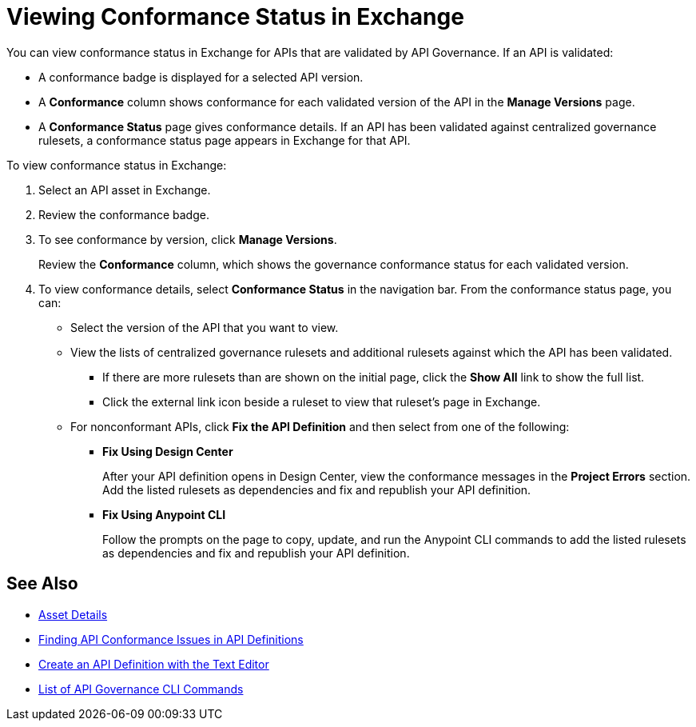 = Viewing Conformance Status in Exchange 

You can view conformance status in Exchange for APIs that are validated by API Governance. If an API is validated:

* A conformance badge is displayed for a selected API version.
* A *Conformance* column shows conformance for each validated version of the API in the *Manage Versions* page. 
* A *Conformance Status* page gives conformance details. If an API has been validated against centralized governance rulesets, a conformance status page appears in Exchange for that API. 

To view conformance status in Exchange:

. Select an API asset in Exchange. 

. Review the conformance badge.
+
. To see conformance by version, click *Manage Versions*.
+
Review the *Conformance* column, which shows the governance conformance status for each validated version.
+
. To view conformance details, select *Conformance Status* in the navigation bar.
From the conformance status page, you can:
+
* Select the version of the API that you want to view.
* View the lists of centralized governance rulesets and additional rulesets against which the API has been validated.
** If there are more rulesets than are shown on the initial page, click the *Show All* link to show the full list.
** Click the external link icon beside a ruleset to view that ruleset's page in Exchange. 
* For nonconformant APIs, click *Fix the API Definition* and then select from one of the following:
** *Fix Using Design Center*
+ 
After your API definition opens in Design Center, view the conformance messages in the *Project Errors* section. Add the listed rulesets as dependencies and fix and republish your API definition.
** *Fix Using Anypoint CLI*
+
Follow the prompts on the page to copy, update, and run the Anypoint CLI commands to add the listed rulesets as dependencies and fix and republish your API definition.

== See Also

* xref:exchange::asset-details.adoc[Asset Details]
* xref:find-conformance-issues.adoc[Finding API Conformance Issues in API Definitions]
* xref:design-center::design-create-publish-api-raml-editor.adoc#the-editor[Create an API Definition with the Text Editor]
* xref:cli-command-list.adoc[List of API Governance CLI Commands]